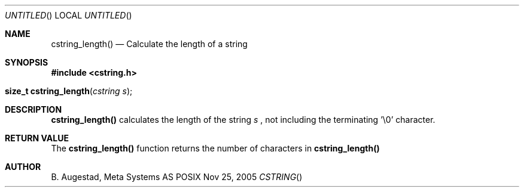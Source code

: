 .Dd Nov 25, 2005
.Os POSIX
.Dt CSTRING
.Th cstring_length 3
.Sh NAME
.Nm cstring_length()
.Nd Calculate the length of a string
.Sh SYNOPSIS
.Fd #include <cstring.h>
.Fo "size_t cstring_length"
.Fa "cstring s"
.Fc
.Sh DESCRIPTION
.Nm
calculates the length of the string 
.Fa s
, not including the terminating '\\0' character.
.Sh RETURN VALUE
The 
.Nm
function returns the number of characters in 
.Nm
.Sh AUTHOR
.An B. Augestad, Meta Systems AS
